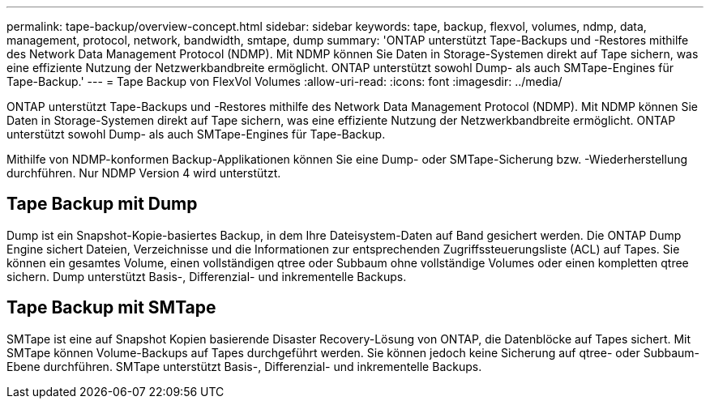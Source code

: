 ---
permalink: tape-backup/overview-concept.html 
sidebar: sidebar 
keywords: tape, backup, flexvol, volumes, ndmp, data, management, protocol, network, bandwidth, smtape, dump 
summary: 'ONTAP unterstützt Tape-Backups und -Restores mithilfe des Network Data Management Protocol (NDMP). Mit NDMP können Sie Daten in Storage-Systemen direkt auf Tape sichern, was eine effiziente Nutzung der Netzwerkbandbreite ermöglicht. ONTAP unterstützt sowohl Dump- als auch SMTape-Engines für Tape-Backup.' 
---
= Tape Backup von FlexVol Volumes
:allow-uri-read: 
:icons: font
:imagesdir: ../media/


[role="lead"]
ONTAP unterstützt Tape-Backups und -Restores mithilfe des Network Data Management Protocol (NDMP). Mit NDMP können Sie Daten in Storage-Systemen direkt auf Tape sichern, was eine effiziente Nutzung der Netzwerkbandbreite ermöglicht. ONTAP unterstützt sowohl Dump- als auch SMTape-Engines für Tape-Backup.

Mithilfe von NDMP-konformen Backup-Applikationen können Sie eine Dump- oder SMTape-Sicherung bzw. -Wiederherstellung durchführen. Nur NDMP Version 4 wird unterstützt.



== Tape Backup mit Dump

Dump ist ein Snapshot-Kopie-basiertes Backup, in dem Ihre Dateisystem-Daten auf Band gesichert werden. Die ONTAP Dump Engine sichert Dateien, Verzeichnisse und die Informationen zur entsprechenden Zugriffssteuerungsliste (ACL) auf Tapes. Sie können ein gesamtes Volume, einen vollständigen qtree oder Subbaum ohne vollständige Volumes oder einen kompletten qtree sichern. Dump unterstützt Basis-, Differenzial- und inkrementelle Backups.



== Tape Backup mit SMTape

SMTape ist eine auf Snapshot Kopien basierende Disaster Recovery-Lösung von ONTAP, die Datenblöcke auf Tapes sichert. Mit SMTape können Volume-Backups auf Tapes durchgeführt werden. Sie können jedoch keine Sicherung auf qtree- oder Subbaum-Ebene durchführen. SMTape unterstützt Basis-, Differenzial- und inkrementelle Backups.
